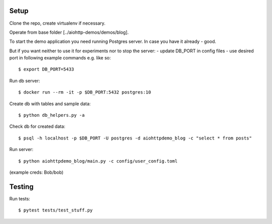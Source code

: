 Setup
=====

Clone the repo, create virtualenv if necessary.

Operate from base folder [../aiohttp-demos/demos/blog].

To start the demo application you need running Postgres server.
In case you have it already - good.

But if you want neither to use it for experiments nor to stop the server:
- update DB_PORT in config files
- use desired port in following example commands e.g. like so::

    $ export DB_PORT=5433

Run db server::

    $ docker run --rm -it -p $DB_PORT:5432 postgres:10

Create db with tables and sample data::

    $ python db_helpers.py -a

Check db for created data::

    $ psql -h localhost -p $DB_PORT -U postgres -d aiohttpdemo_blog -c "select * from posts"

Run server::

    $ python aiohttpdemo_blog/main.py -c config/user_config.toml


(example creds: Bob/bob)

Testing
=======

Run tests::

    $ pytest tests/test_stuff.py
